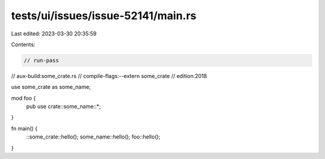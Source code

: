 tests/ui/issues/issue-52141/main.rs
===================================

Last edited: 2023-03-30 20:35:59

Contents:

.. code-block:: rs

    // run-pass
// aux-build:some_crate.rs
// compile-flags:--extern some_crate
// edition:2018

use some_crate as some_name;

mod foo {
    pub use crate::some_name::*;
}

fn main() {
    ::some_crate::hello();
    some_name::hello();
    foo::hello();
}


